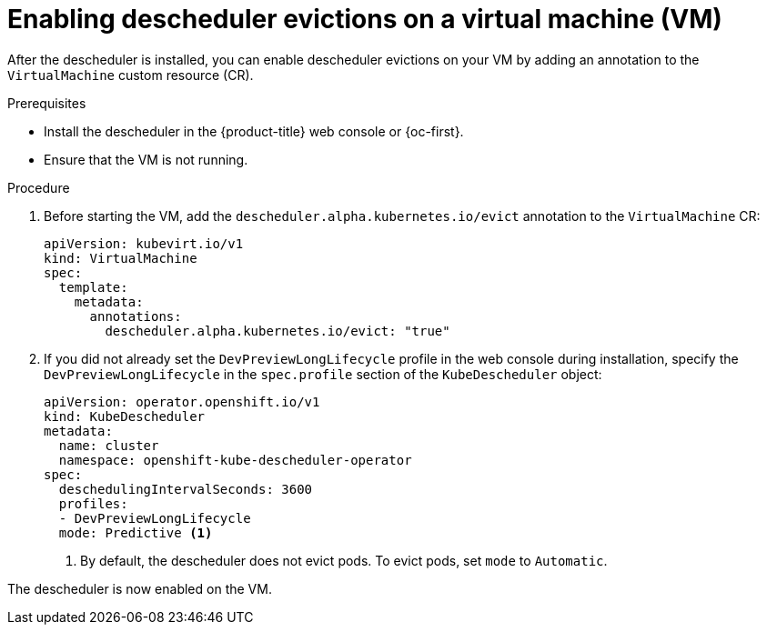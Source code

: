 // Module included in the following assemblies:
//
// virt/virtual_machines/advanced_vm_management/virt-enabling-descheduler-evictions.adoc

:_content-type: PROCEDURE
[id="virt-enabling-descheduler-evictions_{context}"]
= Enabling descheduler evictions on a virtual machine (VM)

After the descheduler is installed, you can enable descheduler evictions on your VM by adding an annotation to the `VirtualMachine` custom resource (CR).

.Prerequisites

* Install the descheduler in the {product-title} web console or {oc-first}.
* Ensure that the VM is not running.

.Procedure

. Before starting the VM, add the `descheduler.alpha.kubernetes.io/evict` annotation to the `VirtualMachine` CR:
+
[source,yaml]
----
apiVersion: kubevirt.io/v1
kind: VirtualMachine
spec:
  template:
    metadata:
      annotations:
        descheduler.alpha.kubernetes.io/evict: "true"
----

. If you did not already set the `DevPreviewLongLifecycle` profile in the web console during installation, specify the `DevPreviewLongLifecycle` in the `spec.profile` section of the `KubeDescheduler` object:
+
[source,yaml]
----
apiVersion: operator.openshift.io/v1
kind: KubeDescheduler
metadata:
  name: cluster
  namespace: openshift-kube-descheduler-operator
spec:
  deschedulingIntervalSeconds: 3600
  profiles:
  - DevPreviewLongLifecycle
  mode: Predictive <1>
----
<1> By default, the descheduler does not evict pods. To evict pods, set `mode` to `Automatic`.

The descheduler is now enabled on the VM.
